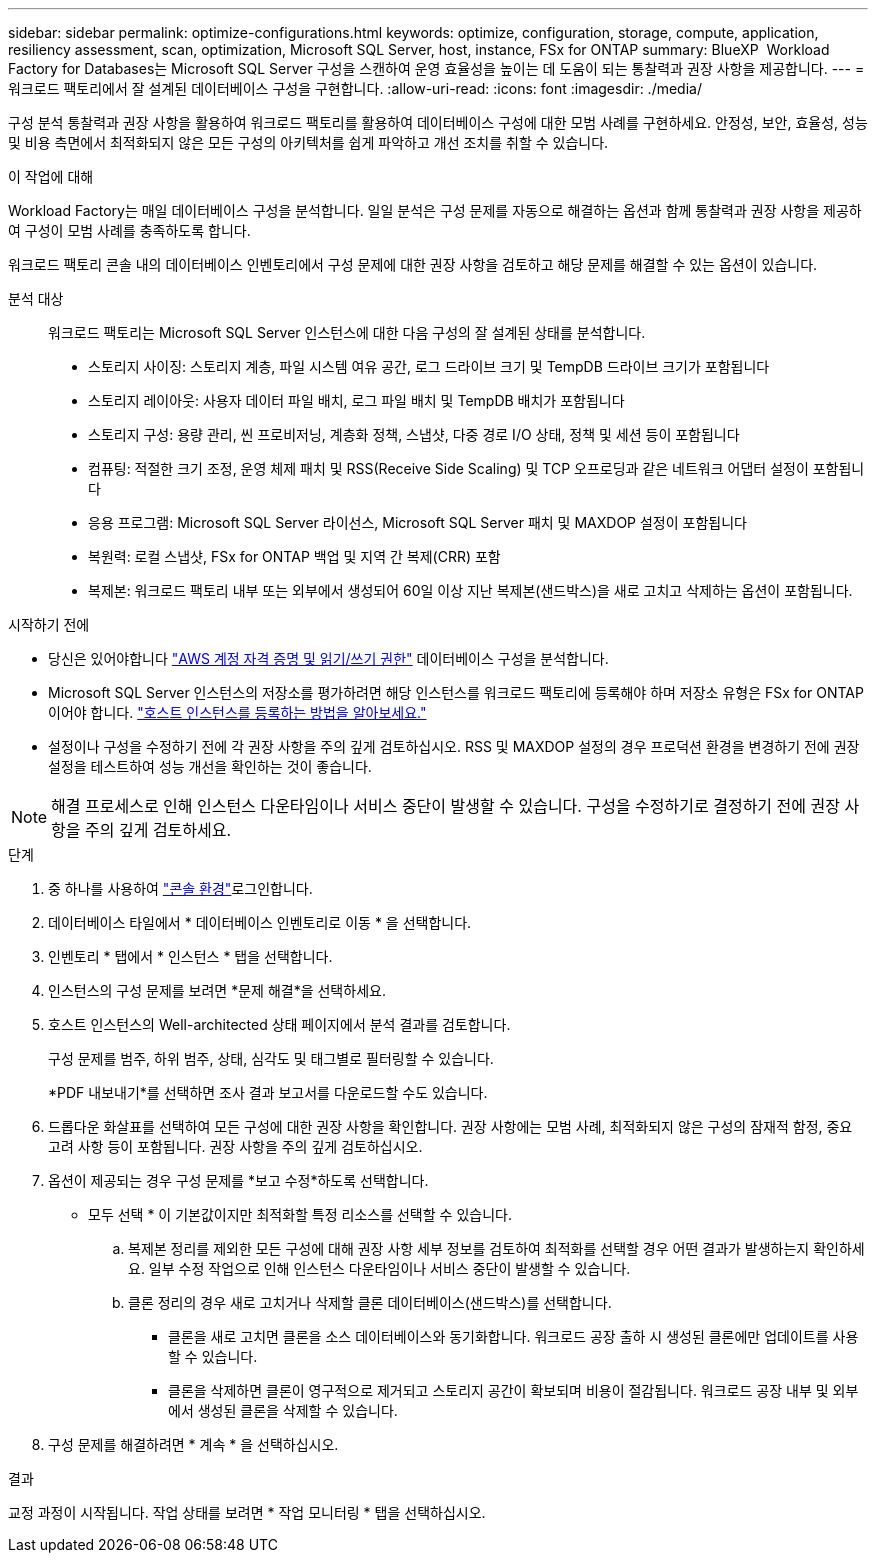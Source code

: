 ---
sidebar: sidebar 
permalink: optimize-configurations.html 
keywords: optimize, configuration, storage, compute, application, resiliency assessment, scan, optimization, Microsoft SQL Server, host, instance, FSx for ONTAP 
summary: BlueXP  Workload Factory for Databases는 Microsoft SQL Server 구성을 스캔하여 운영 효율성을 높이는 데 도움이 되는 통찰력과 권장 사항을 제공합니다. 
---
= 워크로드 팩토리에서 잘 설계된 데이터베이스 구성을 구현합니다.
:allow-uri-read: 
:icons: font
:imagesdir: ./media/


[role="lead"]
구성 분석 통찰력과 권장 사항을 활용하여 워크로드 팩토리를 활용하여 데이터베이스 구성에 대한 모범 사례를 구현하세요. 안정성, 보안, 효율성, 성능 및 비용 측면에서 최적화되지 않은 모든 구성의 아키텍처를 쉽게 파악하고 개선 조치를 취할 수 있습니다.

.이 작업에 대해
Workload Factory는 매일 데이터베이스 구성을 분석합니다. 일일 분석은 구성 문제를 자동으로 해결하는 옵션과 함께 통찰력과 권장 사항을 제공하여 구성이 모범 사례를 충족하도록 합니다.

워크로드 팩토리 콘솔 내의 데이터베이스 인벤토리에서 구성 문제에 대한 권장 사항을 검토하고 해당 문제를 해결할 수 있는 옵션이 있습니다.

분석 대상:: 워크로드 팩토리는 Microsoft SQL Server 인스턴스에 대한 다음 구성의 잘 설계된 상태를 분석합니다.
+
--
* 스토리지 사이징: 스토리지 계층, 파일 시스템 여유 공간, 로그 드라이브 크기 및 TempDB 드라이브 크기가 포함됩니다
* 스토리지 레이아웃: 사용자 데이터 파일 배치, 로그 파일 배치 및 TempDB 배치가 포함됩니다
* 스토리지 구성: 용량 관리, 씬 프로비저닝, 계층화 정책, 스냅샷, 다중 경로 I/O 상태, 정책 및 세션 등이 포함됩니다
* 컴퓨팅: 적절한 크기 조정, 운영 체제 패치 및 RSS(Receive Side Scaling) 및 TCP 오프로딩과 같은 네트워크 어댑터 설정이 포함됩니다
* 응용 프로그램: Microsoft SQL Server 라이선스, Microsoft SQL Server 패치 및 MAXDOP 설정이 포함됩니다
* 복원력: 로컬 스냅샷, FSx for ONTAP 백업 및 지역 간 복제(CRR) 포함
* 복제본: 워크로드 팩토리 내부 또는 외부에서 생성되어 60일 이상 지난 복제본(샌드박스)을 새로 고치고 삭제하는 옵션이 포함됩니다.


--


.시작하기 전에
* 당신은 있어야합니다 link:https://docs.netapp.com/us-en/workload-setup-admin/add-credentials.html["AWS 계정 자격 증명 및 읽기/쓰기 권한"^] 데이터베이스 구성을 분석합니다.
* Microsoft SQL Server 인스턴스의 저장소를 평가하려면 해당 인스턴스를 워크로드 팩토리에 등록해야 하며 저장소 유형은 FSx for ONTAP이어야 합니다. link:register-instance.html["호스트 인스턴스를 등록하는 방법을 알아보세요."]
* 설정이나 구성을 수정하기 전에 각 권장 사항을 주의 깊게 검토하십시오. RSS 및 MAXDOP 설정의 경우 프로덕션 환경을 변경하기 전에 권장 설정을 테스트하여 성능 개선을 확인하는 것이 좋습니다.



NOTE: 해결 프로세스로 인해 인스턴스 다운타임이나 서비스 중단이 발생할 수 있습니다. 구성을 수정하기로 결정하기 전에 권장 사항을 주의 깊게 검토하세요.

.단계
. 중 하나를 사용하여 link:https://docs.netapp.com/us-en/workload-setup-admin/console-experiences.html["콘솔 환경"^]로그인합니다.
. 데이터베이스 타일에서 * 데이터베이스 인벤토리로 이동 * 을 선택합니다.
. 인벤토리 * 탭에서 * 인스턴스 * 탭을 선택합니다.
. 인스턴스의 구성 문제를 보려면 *문제 해결*을 선택하세요.
. 호스트 인스턴스의 Well-architected 상태 페이지에서 분석 결과를 검토합니다.
+
구성 문제를 범주, 하위 범주, 상태, 심각도 및 태그별로 필터링할 수 있습니다.

+
*PDF 내보내기*를 선택하면 조사 결과 보고서를 다운로드할 수도 있습니다.

. 드롭다운 화살표를 선택하여 모든 구성에 대한 권장 사항을 확인합니다. 권장 사항에는 모범 사례, 최적화되지 않은 구성의 잠재적 함정, 중요 고려 사항 등이 포함됩니다. 권장 사항을 주의 깊게 검토하십시오.
. 옵션이 제공되는 경우 구성 문제를 *보고 수정*하도록 선택합니다.
+
* 모두 선택 * 이 기본값이지만 최적화할 특정 리소스를 선택할 수 있습니다.

+
.. 복제본 정리를 제외한 모든 구성에 대해 권장 사항 세부 정보를 검토하여 최적화를 선택할 경우 어떤 결과가 발생하는지 확인하세요. 일부 수정 작업으로 인해 인스턴스 다운타임이나 서비스 중단이 발생할 수 있습니다.
.. 클론 정리의 경우 새로 고치거나 삭제할 클론 데이터베이스(샌드박스)를 선택합니다.
+
*** 클론을 새로 고치면 클론을 소스 데이터베이스와 동기화합니다. 워크로드 공장 출하 시 생성된 클론에만 업데이트를 사용할 수 있습니다.
*** 클론을 삭제하면 클론이 영구적으로 제거되고 스토리지 공간이 확보되며 비용이 절감됩니다. 워크로드 공장 내부 및 외부에서 생성된 클론을 삭제할 수 있습니다.




. 구성 문제를 해결하려면 * 계속 * 을 선택하십시오.


.결과
교정 과정이 시작됩니다. 작업 상태를 보려면 * 작업 모니터링 * 탭을 선택하십시오.
